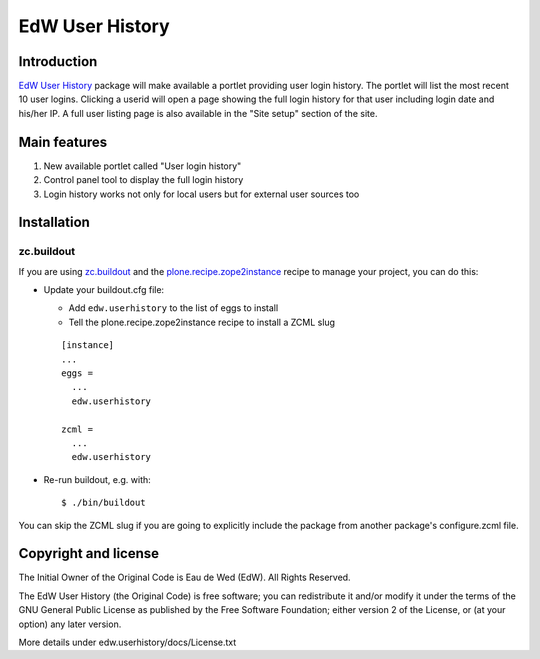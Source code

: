 ================
EdW User History
================

Introduction
============

`EdW User History`_ package will make available a portlet providing user login history.
The portlet will list the most recent 10 user logins. Clicking a userid will open a
page showing the full login history for that user including login date and his/her IP.
A full user listing page is also available in the "Site setup" section of the site.

Main features
=============

1. New available portlet called "User login history"
2. Control panel tool to display the full login history
3. Login history works not only for local users but for external user sources too

Installation
============

zc.buildout
~~~~~~~~~~~
If you are using `zc.buildout`_ and the `plone.recipe.zope2instance`_
recipe to manage your project, you can do this:

* Update your buildout.cfg file:

  * Add ``edw.userhistory`` to the list of eggs to install
  * Tell the plone.recipe.zope2instance recipe to install a ZCML slug

  ::

    [instance]
    ...
    eggs =
      ...
      edw.userhistory

    zcml =
      ...
      edw.userhistory

* Re-run buildout, e.g. with::

  $ ./bin/buildout

You can skip the ZCML slug if you are going to explicitly include the package
from another package's configure.zcml file.

Copyright and license
=====================

The Initial Owner of the Original Code is Eau de Wed (EdW).
All Rights Reserved.

The EdW User History (the Original Code) is free software;
you can redistribute it and/or modify it under the terms of the GNU
General Public License as published by the Free Software Foundation;
either version 2 of the License, or (at your option) any later
version.

More details under edw.userhistory/docs/License.txt

.. _`EdW User History`: https://github.com/collective/edw.userhistory
.. _`plone.recipe.zope2instance`: http://pypi.python.org/pypi/plone.recipe.zope2instance
